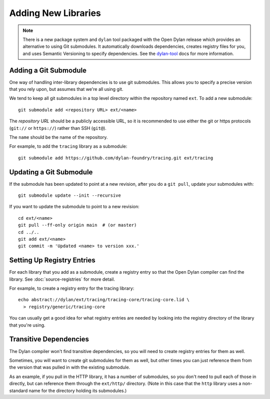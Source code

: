 Adding New Libraries
====================

.. note:: There is a new package system and ``dylan`` tool packaged with the
          Open Dylan release which provides an alternative to using Git
          submodules. It automatically downloads dependencies, creates registry
          files for you, and uses Semantic Versioning to specify
          dependencies. See the `dylan-tool`_ docs for more information.

Adding a Git Submodule
----------------------

One way of handling inter-library dependencies is to use git submodules. This
allows you to specify a precise version that you rely upon, but assumes that
we're all using git.

We tend to keep all git submodules in a top level directory
within the repository named ``ext``. To add a new submodule::

  git submodule add <repository URL> ext/<name>

The *repository URL* should be a publicly accessible URL, so
it is recommended to use either the git or https protocols
(``git://`` or ``https://``) rather than SSH (``git@``).

The ``name`` should be the name of the repository.

For example, to add the ``tracing`` library as a submodule::

  git submodule add https://github.com/dylan-foundry/tracing.git ext/tracing

Updating a Git Submodule
------------------------

If the submodule has been updated to point at a new revision, after
you do a ``git pull``, update your submodules with::

  git submodule update --init --recursive

If you want to update the submodule to point to a new revision::

  cd ext/<name>
  git pull --ff-only origin main  # (or master)
  cd ../..
  git add ext/<name>
  git commit -m 'Updated <name> to version xxx.'

Setting Up Registry Entries
---------------------------

For each library that you add as a submodule, create a registry entry so that
the Open Dylan compiler can find the library.  See :doc:`source-registries` for
more detail.

For example, to create a registry entry for the tracing library::

  echo abstract://dylan/ext/tracing/tracing-core/tracing-core.lid \
    > registry/generic/tracing-core

You can usually get a good idea for what registry entries are
needed by looking into the registry directory of the library
that you're using.

Transitive Dependencies
-----------------------

The Dylan compiler won't find transitive dependencies, so you
will need to create registry entries for them as well.

Sometimes, you will want to create git submodules for them as
well, but other times you can just reference them from the
version that was pulled in with the existing submodule.

As an example, if you pull in the HTTP library, it has
a number of submodules, so you don't need to pull each
of those in directly, but can reference them through
the ``ext/http/`` directory. (Note in this case that
the ``http`` library uses a non-standard name for the
directory holding its submodules.)

.. _dylan-tool: https://docs.opendylan.org/packages/dylan-tool/documentation/source/index.html
